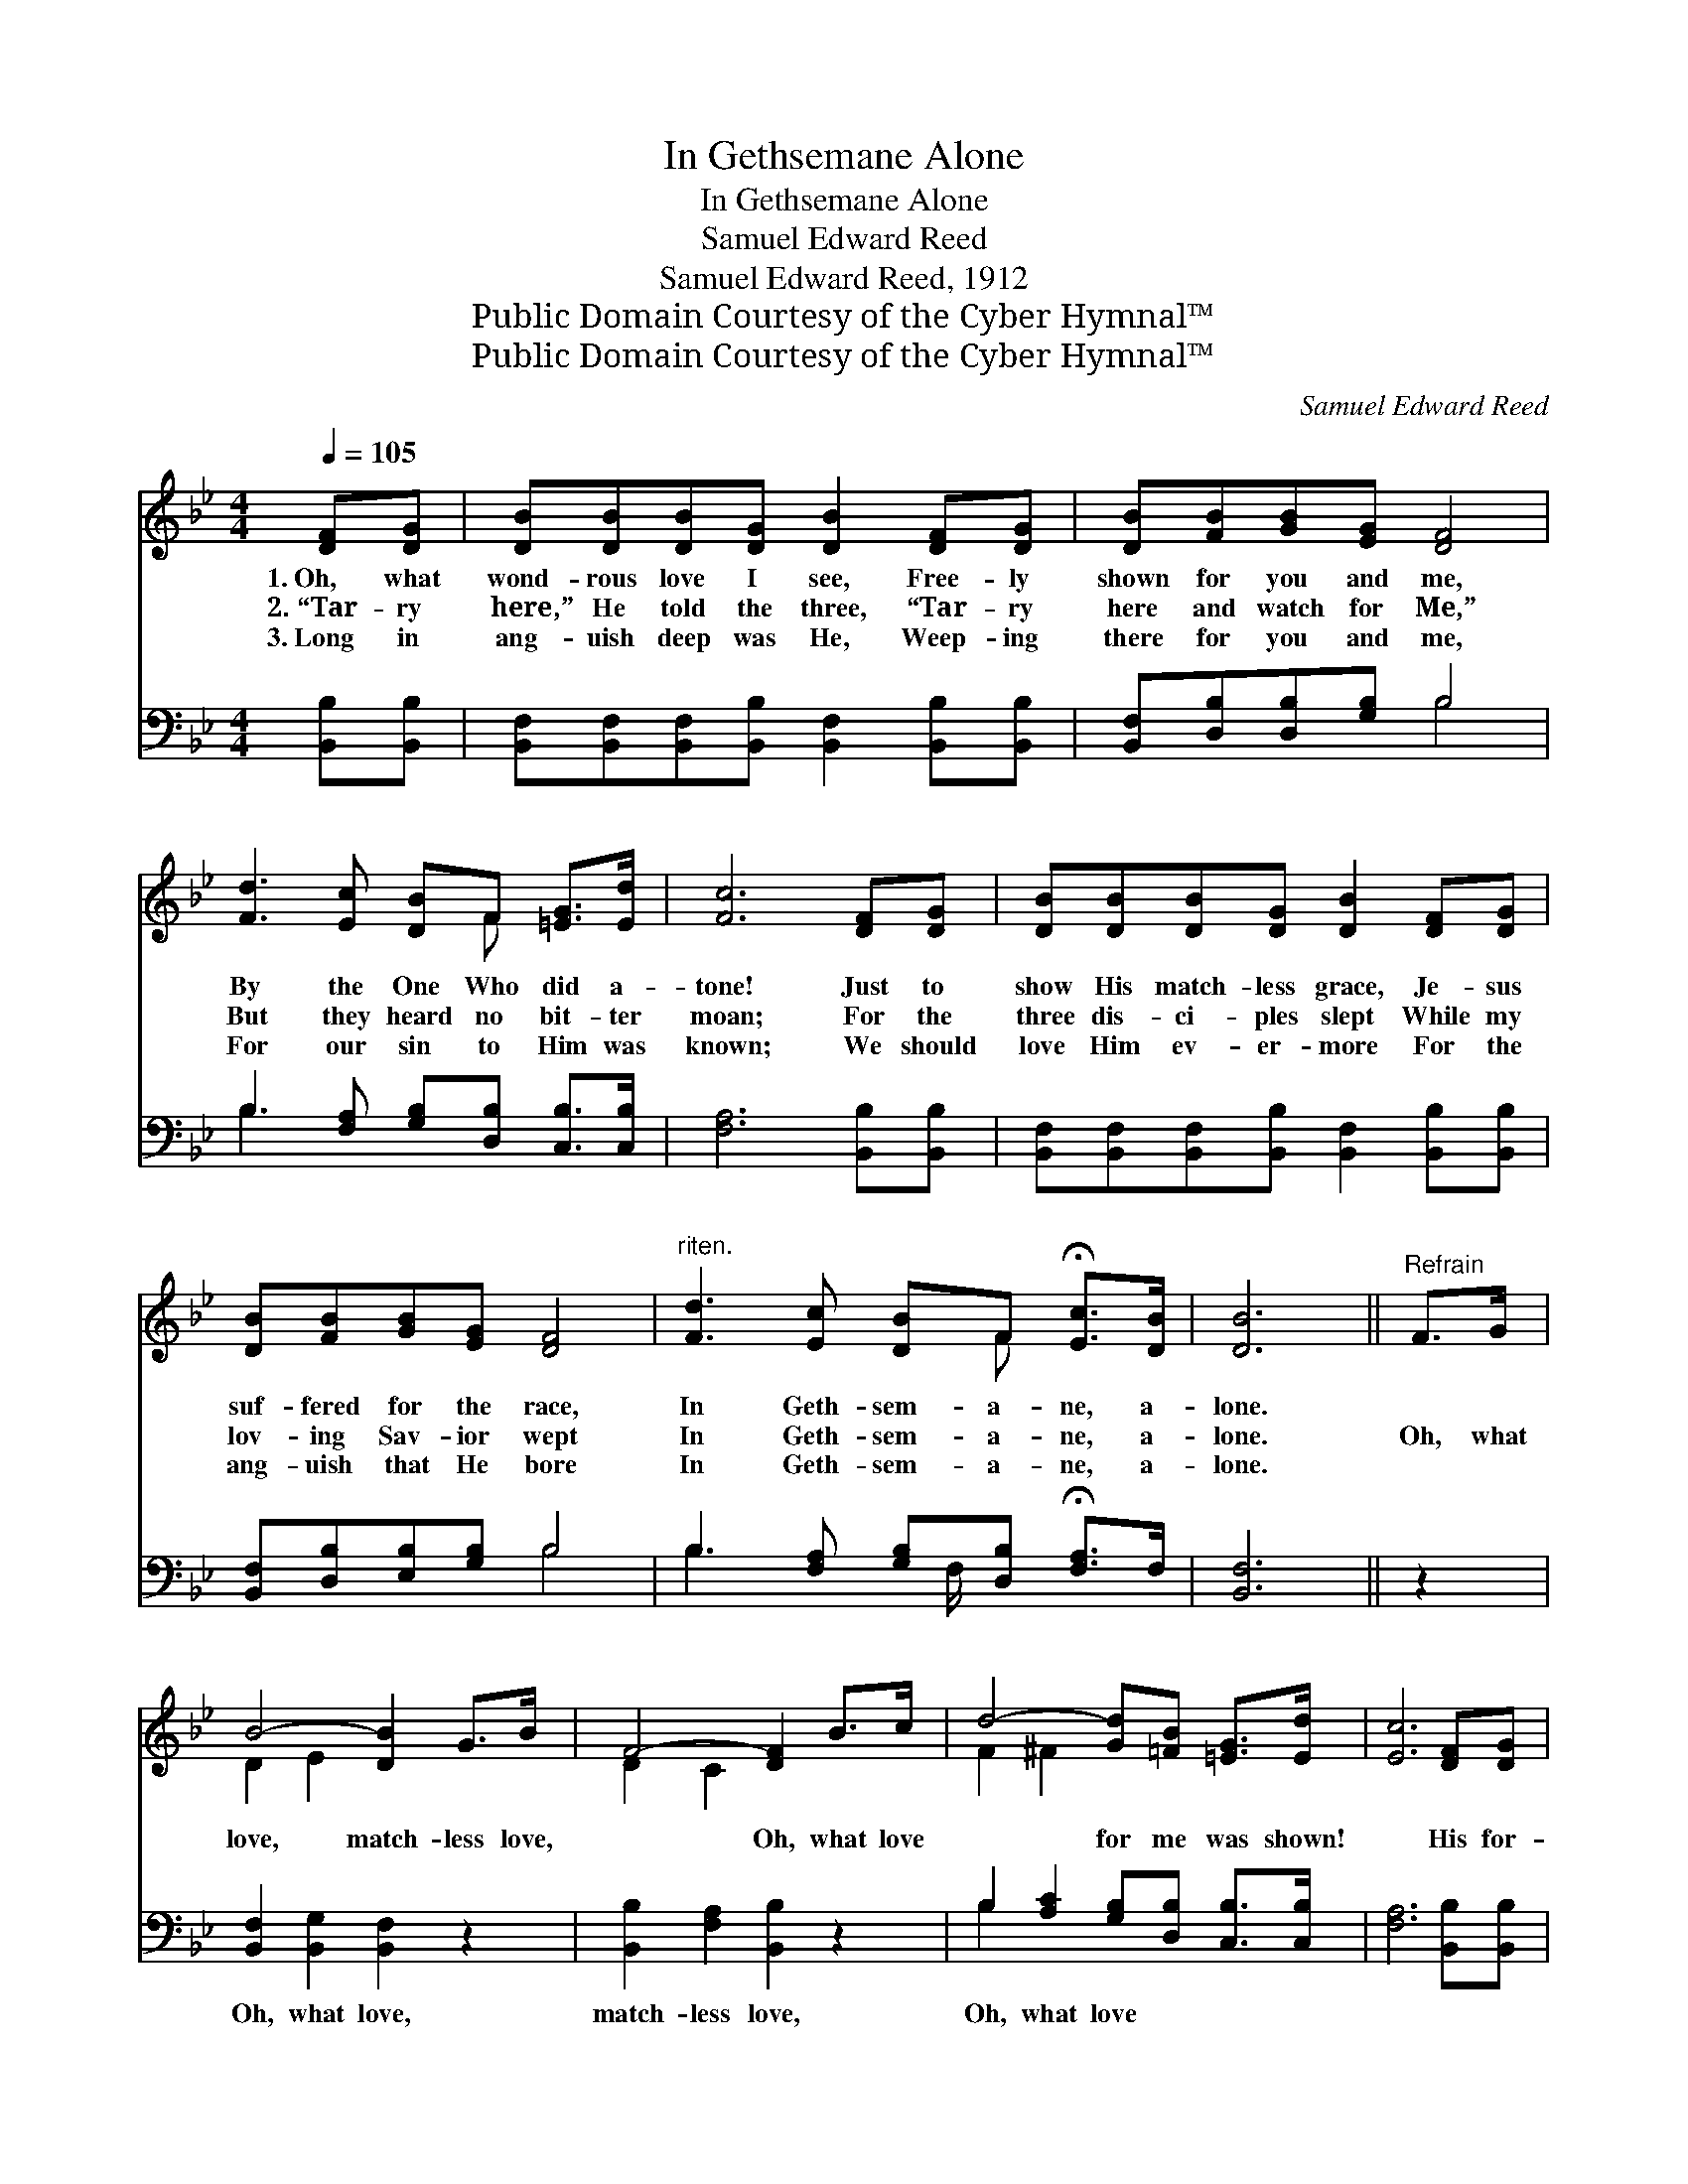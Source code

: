 X:1
T:In Gethsemane Alone
T:In Gethsemane Alone
T:Samuel Edward Reed
T:Samuel Edward Reed, 1912
T:Public Domain Courtesy of the Cyber Hymnal™
T:Public Domain Courtesy of the Cyber Hymnal™
C:Samuel Edward Reed
Z:Public Domain
Z:Courtesy of the Cyber Hymnal™
%%score ( 1 2 ) ( 3 4 )
L:1/8
Q:1/4=105
M:4/4
K:Bb
V:1 treble 
V:2 treble 
V:3 bass 
V:4 bass 
V:1
 [DF][DG] | [DB][DB][DB][DG] [DB]2 [DF][DG] | [DB][FB][GB][EG] [DF]4 | %3
w: 1.~Oh, what|wond- rous love I see, Free- ly|shown for you and me,|
w: 2.~“Tar- ry|here,” He told the three, “Tar- ry|here and watch for Me,”|
w: 3.~Long in|ang- uish deep was He, Weep- ing|there for you and me,|
 [Fd]3 [Ec] [DB]F [=EG]>[Ed] | [Fc]6 [DF][DG] | [DB][DB][DB][DG] [DB]2 [DF][DG] | %6
w: By the One Who did a-|tone! Just to|show His match- less grace, Je- sus|
w: But they heard no bit- ter|moan; For the|three dis- ci- ples slept While my|
w: For our sin to Him was|known; We should|love Him ev- er- more For the|
 [DB][FB][GB][EG] [DF]4 |"^riten." [Fd]3 [Ec] [DB]F !fermata![Ec]>[DB] | [DB]6 ||"^Refrain" F>G | %10
w: suf- fered for the race,|In Geth- sem- a- ne, a-|lone.||
w: lov- ing Sav- ior wept|In Geth- sem- a- ne, a-|lone.|Oh, what|
w: ang- uish that He bore|In Geth- sem- a- ne, a-|lone.||
 B4- [DB]2 G>B | F4- [DF]2 B>c | d4- [Gd][=FB] [=EG]>[Ed] | [Ec]6 [DF][DG] | %14
w: ||||
w: love, match- less love,|* Oh, what love|* for me was shown!|* His for-|
w: ||||
 [DB][DB][DB][DG] [DB]2 [DF][DG] | [DB][FB][GB][EG] [DF]4 | %16
w: ||
w: ev- er I will be, For the|love He gave to me,|
w: ||
"^riten." [Fd]3 [Ec] [DB]F !fermata![Ec]>[DB] | [DB]6 |] %18
w: ||
w: When He suf- fered all a-|lone.|
w: ||
V:2
 x2 | x8 | x8 | x5 F x2 | x8 | x8 | x8 | x5 F x2 | x6 || x2 | D2 E2 x4 | D2 C2 x4 | F2 ^F2 x4 | %13
 x8 | x8 | x8 | x5 F x2 | x6 |] %18
V:3
 [B,,B,][B,,B,] | [B,,F,][B,,F,][B,,F,][B,,B,] [B,,F,]2 [B,,B,][B,,B,] | %2
w: ~ ~|~ ~ ~ ~ ~ ~ ~|
 [B,,F,][D,B,][D,B,][G,B,] B,4 | B,3 [F,A,] [G,B,][D,B,] [C,B,]>[C,B,] | [F,A,]6 [B,,B,][B,,B,] | %5
w: ~ ~ ~ ~ ~|~ ~ ~ ~ ~ ~|~ ~ ~|
 [B,,F,][B,,F,][B,,F,][B,,B,] [B,,F,]2 [B,,B,][B,,B,] | [B,,F,][D,B,][E,B,][G,B,] B,4 | %7
w: ~ ~ ~ ~ ~ ~ ~|~ ~ ~ ~ ~|
 B,3 [F,A,] [G,B,][D,B,] !fermata![F,A,]>F, | [B,,F,]6 || z2 | [B,,F,]2 [B,,G,]2 [B,,F,]2 z2 | %11
w: ~ ~ ~ ~ ~ ~|~||Oh, what love,|
 [B,,B,]2 [F,A,]2 [B,,B,]2 z2 | B,2 [A,C]2 [G,B,][D,B,] [C,B,]>[C,B,] | [F,A,]6 [B,,B,][B,,B,] | %14
w: match- less love,|Oh, what love * * *||
 [B,,F,][B,,F,][B,,F,][B,,B,] [B,,F,]2 [B,,B,][B,,B,] | [B,,F,][D,B,][E,B,][G,B,] B,4 | %16
w: ||
 B,3 [F,A,] [G,B,][D,B,] !fermata![F,A,]>F, | [B,,F,]6 |] %18
w: ||
V:4
 x2 | x8 | x4 B,4 | B,3 x5 | x8 | x8 | x4 B,4 | B,3 x3/2 F,/ x3 | x6 || x2 | x8 | x8 | B,2 x6 | %13
 x8 | x8 | x4 B,4 | B,3 x3/2 F,/ x3 | x6 |] %18

